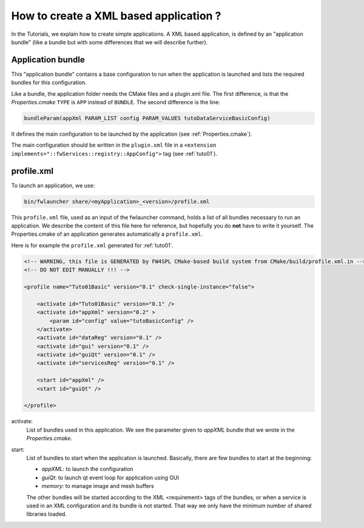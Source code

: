 .. _xmlApplication:

****************************************
How to create a XML based application ?
****************************************

In the Tutorials, we explain how to create simple applications.
A XML based application, is defined by an "application bundle" (like a bundle but with some differences that we will 
describe further).

Application bundle
-------------------

This "application bundle" contains a base configuration to run when the application is launched and lists the required 
bundles for this configuration. 

Like a bundle, the application folder needs the CMake files and a plugin.xml file. The first difference, is that the 
*Properties.cmake* ``TYPE`` is ``APP`` instead of ``BUNDLE``.
The second difference is the line:

.. code-block:: cmake

    bundleParam(appXml PARAM_LIST config PARAM_VALUES tutoDataServiceBasicConfig)
    
It defines the main configuration to be launched by the application (see :ref:`Properties.cmake`).

The main configuration should be written in the ``plugin.xml`` file in a ``<extension implements="::fwServices::registry::AppConfig">``
tag (see :ref:`tuto01`).

.. _profile.xml: 

profile.xml
------------

To launch an application, we use:

.. code::

    bin/fwlauncher share/<myApplication>_<version>/profile.xml

This ``profile.xml`` file, used as an input of the fwlauncher command, holds a list of all bundles
necessary to run an application. We describe the content of this file here for reference, but hopefully you do **not** have to write it yourself. 
The Properties.cmake of an application generates automatically a ``profile.xml``.
    

Here is for example the ``profile.xml`` generated for :ref:`tuto01`.

.. code-block:: xml

    <!-- WARNING, this file is GENERATED by FW4SPL CMake-based build system from CMake/build/profile.xml.in -->
    <!-- DO NOT EDIT MANUALLY !!! -->

    <profile name="Tuto01Basic" version="0.1" check-single-instance="false">

        <activate id="Tuto01Basic" version="0.1" />
        <activate id="appXml" version="0.2" >
            <param id="config" value="tutoBasicConfig" />
        </activate>
        <activate id="dataReg" version="0.1" />
        <activate id="gui" version="0.1" />
        <activate id="guiQt" version="0.1" />
        <activate id="servicesReg" version="0.1" />

        <start id="appXml" />
        <start id="guiQt" />

    </profile>

activate:
    List of bundles used in this application. We see the parameter given to *appXML* bundle that we wrote in the *Properties.cmake*.
    
start:
    List of bundles to start when the application is launched. Basically, there are few bundles to start at the beginning:
    
    - *appXML*: to launch the configuration
    - *guiQt*: to launch qt event loop for application using GUI
    - *memory*: to manage image and mesh buffers

    The other bundles will be started according to the XML <requirement> tags of the bundles, or when a service is used in 
    an XML configuration and its bundle is not started. That way we only have the minimum number of shared libraries loaded.
